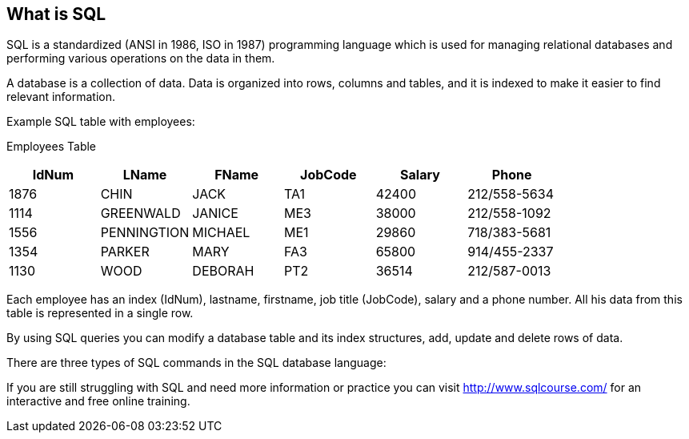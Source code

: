 == What is SQL

SQL is a standardized (ANSI in 1986, ISO in 1987) programming language which is used for managing relational databases and performing various operations on the data in them.

A database is a collection of data. Data is organized into rows, columns and tables, and it is indexed to make it easier to find relevant information.

Example SQL table with employees:

Employees Table
|===
|IdNum |LName |FName |JobCode |Salary |Phone |

|1876 |CHIN |JACK |TA1 |42400 |212/558-5634 |

|1114 |GREENWALD |JANICE |ME3 |38000 |212/558-1092 |

|1556 |PENNINGTION|MICHAEL |ME1 |29860 |718/383-5681 |

|1354 |PARKER |MARY |FA3 |65800 |914/455-2337 |

|1130 |WOOD |DEBORAH |PT2 |36514 |212/587-0013 |
|===

Each employee has an index (IdNum), lastname, firstname, job title (JobCode), salary and a phone number. All his data from this table is represented in a single row.

By using SQL queries you can modify a database table and its index structures, add, update and delete rows of data.

There are three types of SQL commands in the SQL database language:

If you are still struggling with SQL and need more information or practice you can visit http://www.sqlcourse.com/ for an interactive and free online training.
